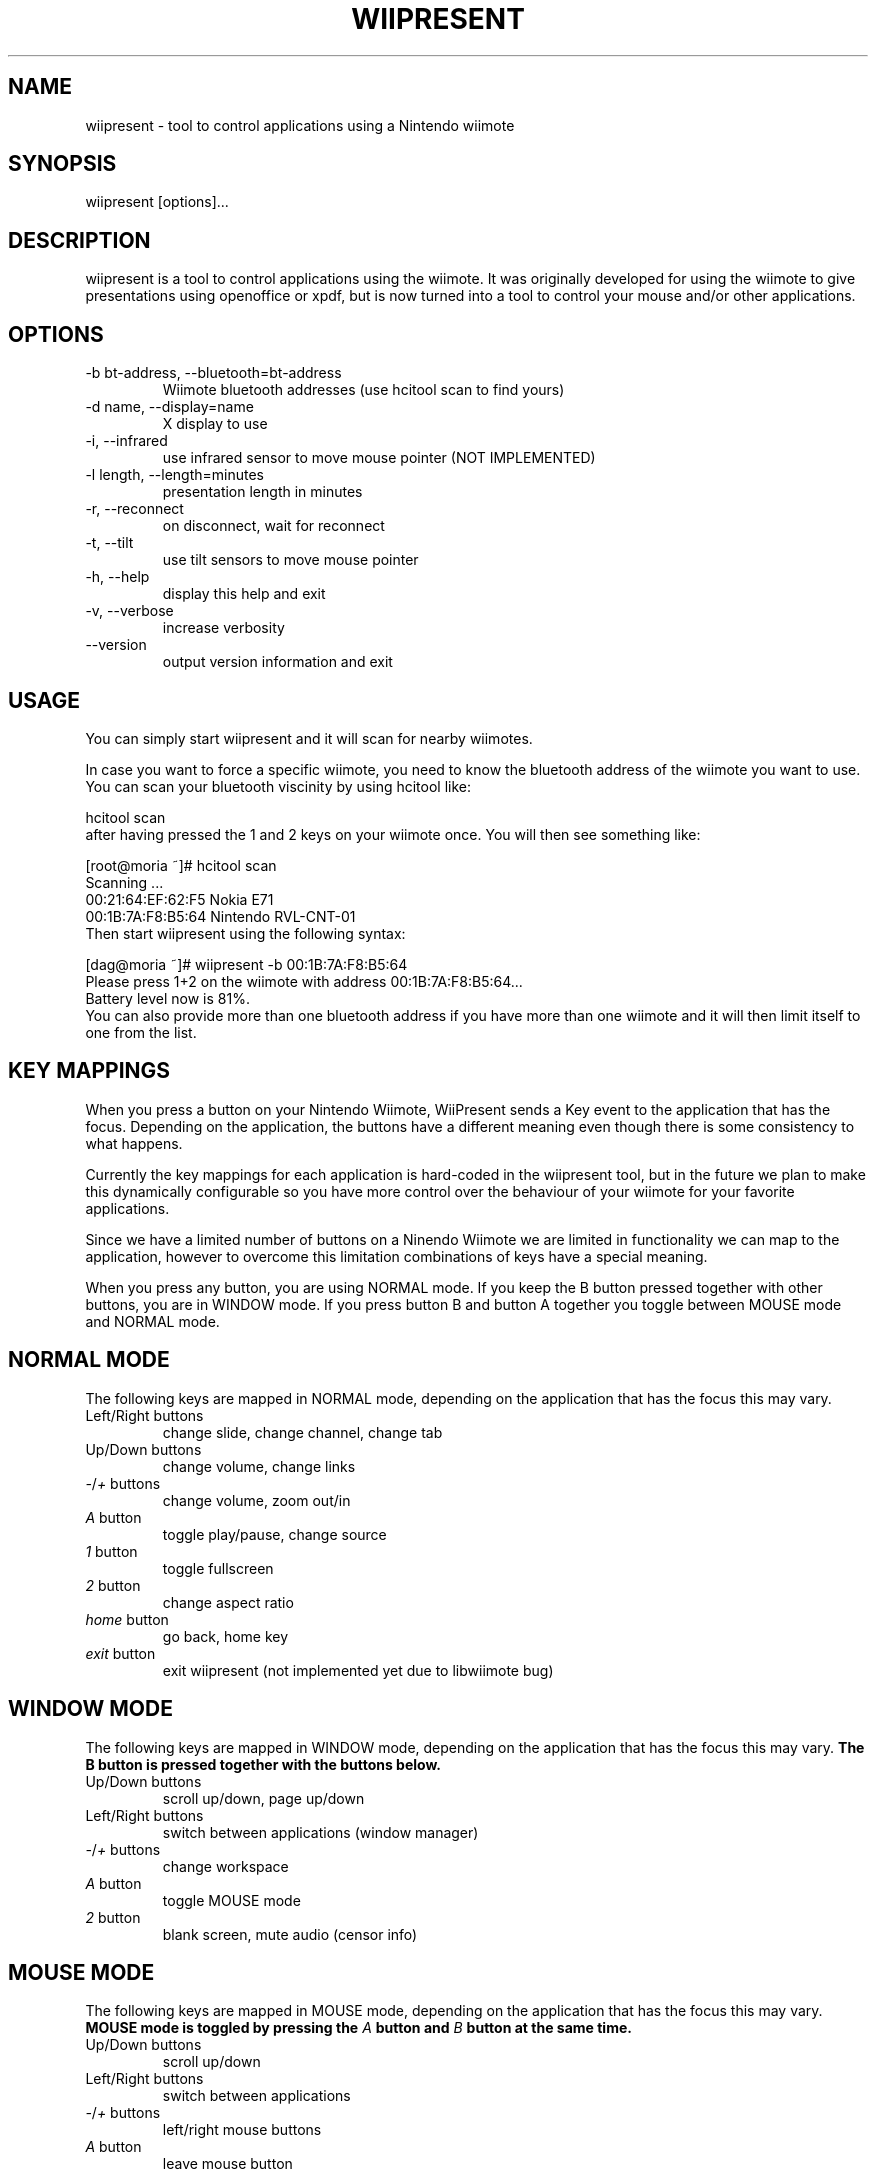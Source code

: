 .\" ** You probably do not want to edit this file directly **
.\" It was generated using the DocBook XSL Stylesheets (version 1.69.1).
.\" Instead of manually editing it, you probably should edit the DocBook XML
.\" source for it and then use the DocBook XSL Stylesheets to regenerate it.
.TH "WIIPRESENT" "1" "08/20/2009" "" ""
.\" disable hyphenation
.nh
.\" disable justification (adjust text to left margin only)
.ad l
.SH "NAME"
wiipresent \- tool to control applications using a Nintendo wiimote
.SH "SYNOPSIS"
wiipresent [options]\&...
.sp
.SH "DESCRIPTION"
wiipresent is a tool to control applications using the wiimote. It was originally developed for using the wiimote to give presentations using openoffice or xpdf, but is now turned into a tool to control your mouse and/or other applications.
.sp
.SH "OPTIONS"
.TP
\-b bt\-address, \-\-bluetooth=bt\-address
Wiimote bluetooth addresses (use hcitool scan to find yours)
.TP
\-d name, \-\-display=name
X display to use
.TP
\-i, \-\-infrared
use infrared sensor to move mouse pointer (NOT IMPLEMENTED)
.TP
\-l length, \-\-length=minutes
presentation length in minutes
.TP
\-r, \-\-reconnect
on disconnect, wait for reconnect
.TP
\-t, \-\-tilt
use tilt sensors to move mouse pointer
.TP
\-h, \-\-help
display this help and exit
.TP
\-v, \-\-verbose
increase verbosity
.TP
\-\-version
output version information and exit
.SH "USAGE"
You can simply start wiipresent and it will scan for nearby wiimotes.
.sp
In case you want to force a specific wiimote, you need to know the bluetooth address of the wiimote you want to use. You can scan your bluetooth viscinity by using hcitool like:
.sp
.sp
.nf
hcitool scan
.fi
after having pressed the 1 and 2 keys on your wiimote once. You will then see something like:
.sp
.sp
.nf
[root@moria ~]# hcitool scan
Scanning ...
00:21:64:EF:62:F5       Nokia E71
00:1B:7A:F8:B5:64       Nintendo RVL\-CNT\-01
.fi
Then start wiipresent using the following syntax:
.sp
.sp
.nf
[dag@moria ~]# wiipresent \-b 00:1B:7A:F8:B5:64
Please press 1+2 on the wiimote with address 00:1B:7A:F8:B5:64...
Battery level now is 81%.
.fi
You can also provide more than one bluetooth address if you have more than one wiimote and it will then limit itself to one from the list.
.sp
.SH "KEY MAPPINGS"
When you press a button on your Nintendo Wiimote, WiiPresent sends a Key event to the application that has the focus. Depending on the application, the buttons have a different meaning even though there is some consistency to what happens.
.sp
Currently the key mappings for each application is hard\-coded in the wiipresent tool, but in the future we plan to make this dynamically configurable so you have more control over the behaviour of your wiimote for your favorite applications.
.sp
Since we have a limited number of buttons on a Ninendo Wiimote we are limited in functionality we can map to the application, however to overcome this limitation combinations of keys have a special meaning.
.sp
When you press any button, you are using NORMAL mode. If you keep the B button pressed together with other buttons, you are in WINDOW mode. If you press button B and button A together you toggle between MOUSE mode and NORMAL mode.
.sp
.SH "NORMAL MODE"
The following keys are mapped in NORMAL mode, depending on the application that has the focus this may vary.
.sp
.TP
Left/Right buttons
change slide, change channel, change tab
.TP
Up/Down buttons
change volume, change links
.TP
\fI\-\fR/\fI+\fR buttons
change volume, zoom out/in
.TP
\fIA\fR button
toggle play/pause, change source
.TP
\fI1\fR button
toggle fullscreen
.TP
\fI2\fR button
change aspect ratio
.TP
\fIhome\fR button
go back, home key
.TP
\fIexit\fR button
exit wiipresent (not implemented yet due to libwiimote bug)
.SH "WINDOW MODE"
The following keys are mapped in WINDOW mode, depending on the application that has the focus this may vary. \fBThe B button is pressed together with the buttons below.\fR
.sp
.TP
Up/Down buttons
scroll up/down, page up/down
.TP
Left/Right buttons
switch between applications (window manager)
.TP
\fI\-\fR/\fI+\fR buttons
change workspace
.TP
\fIA\fR button
toggle MOUSE mode
.TP
\fI2\fR button
blank screen, mute audio (censor info)
.SH "MOUSE MODE"
The following keys are mapped in MOUSE mode, depending on the application that has the focus this may vary. \fBMOUSE mode is toggled by pressing the \fR\fB\fIA\fR\fR\fB button and \fR\fB\fIB\fR\fR\fB button at the same time.\fR
.sp
.TP
Up/Down buttons
scroll up/down
.TP
Left/Right buttons
switch between applications
.TP
\fI\-\fR/\fI+\fR buttons
left/right mouse buttons
.TP
\fIA\fR button
leave mouse button
.SH "BUGS"
This program is free of bugs. Yeah right.
.sp
If you have improvements or bugreports, please send them to: [1]\&\fIdag@wieers.com\fR
.sp
.sp
.it 1 an-trap
.nr an-no-space-flag 1
.nr an-break-flag 1
.br
\fBNote\fR
Please see the TODO file for known bugs and future plans.
.sp
.SH "SEE ALSO"
.sp
.nf
hcitool(1)
.fi
.SH "HISTORY"
The idea of using the wiimote for giving presentations was devised at LinuxTag 2008 in Berlin and a basic hack (based on WMD) was showcased at LinuxTag the second day at the CentOS booth. It included infrared mouse support and was written by Dag Wieers.
.sp
Because we need deadlines for getting anything done, we instantly submitted a paper for FrOSCon 2008 that was selected. And a second hack written in C (using cwiid) implemented tilt mouse support and timely rumbles was showcased at FrOSCon and was written by Geerd\-Dietger Hoffman.
.sp
At FOSDEM 2009 the current version was written from scratch at the CentOS booth (in C using libwiimote) and demonstrated before a live audience. Nobody (that we know of) was injured during this demonstration.
.sp
.SH "AUTHOR"
Written by Dag Wieers [1]\&\fIdag@wieers.com\fR
.sp
Homepage at [2]\&\fIhttp://dag.wieers.com/home\-made/wiipresent/\fR
.sp
.SH "REFERENCES"
.TP 3
1.\ dag@wieers.com
\%mailto:dag@wieers.com
.TP 3
2.\ http://dag.wieers.com/home\-made/wiipresent/
\%http://dag.wieers.com/home\-made/wiipresent/
